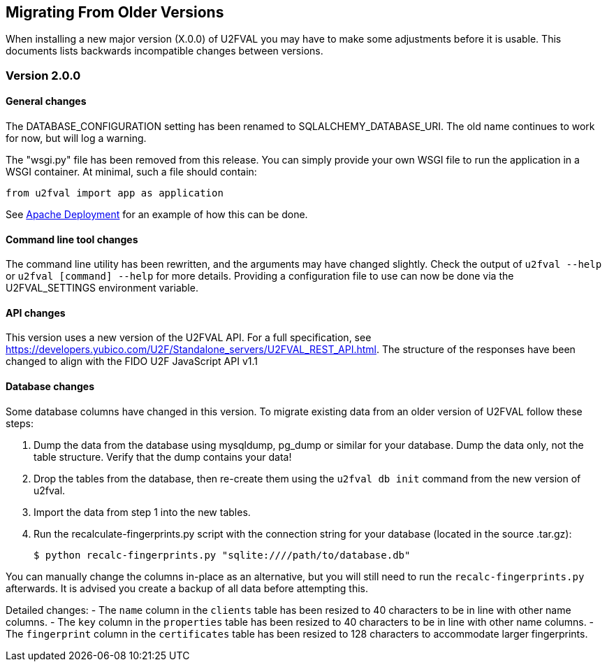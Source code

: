 == Migrating From Older Versions
When installing a new major version (X.0.0) of U2FVAL you may have to make some
adjustments before it is usable. This documents lists backwards incompatible
changes between versions.

=== Version 2.0.0
==== General changes
The DATABASE_CONFIGURATION setting has been renamed to SQLALCHEMY_DATABASE_URI.
The old name continues to work for now, but will log a warning.

The "wsgi.py" file has been removed from this release. You can simply provide
your own WSGI file to run the application in a WSGI container. At minimal, such
a file should contain:

  from u2fval import app as application

See link:Apache_Deployment.adoc[Apache Deployment] for an example of how this
can be done.

==== Command line tool changes
The command line utility has been rewritten, and the arguments may have changed
slightly. Check the output of `u2fval --help` or `u2fval [command] --help` for
more details. Providing a configuration file to use can now be done via the
U2FVAL_SETTINGS environment variable.

==== API changes
This version uses a new version of the U2FVAL API. For a full specification,
see https://developers.yubico.com/U2F/Standalone_servers/U2FVAL_REST_API.html.
The structure of the responses have been changed to align with the FIDO U2F
JavaScript API v1.1

==== Database changes
Some database columns have changed in this version. To migrate existing data
from an older version of U2FVAL follow these steps:

1. Dump the data from the database using mysqldump, pg_dump or similar for your
   database. Dump the data only, not the table structure. Verify that the dump
   contains your data!
2. Drop the tables from the database, then re-create them using the
   `u2fval db init` command from the new version of u2fval.
3. Import the data from step 1 into the new tables.
4. Run the recalculate-fingerprints.py script with the connection string for
   your database (located in the source .tar.gz):

  $ python recalc-fingerprints.py "sqlite:////path/to/database.db"

You can manually change the columns in-place as an alternative, but you will
still need to run the `recalc-fingerprints.py` afterwards. It is advised you
create a backup of all data before attempting this.

Detailed changes:
- The `name` column in the `clients` table has been resized to 40 characters to
  be in line with other name columns.
- The `key` column in the `properties` table has been resized to 40 characters
  to be in line with other name columns.
- The `fingerprint` column in the `certificates` table has been resized to 128
  characters to accommodate larger fingerprints.
